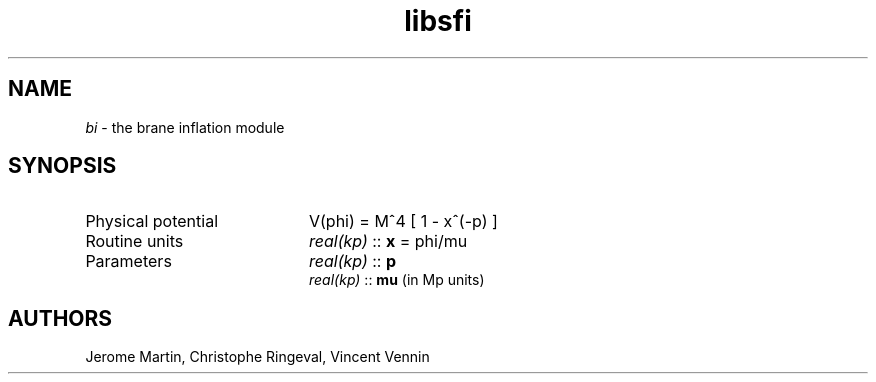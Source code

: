 .TH libsfi 3 "September 7, 2012" "libaspic" "Module convention" 

.SH NAME
.I bi
- the brane inflation module

.SH SYNOPSIS
.TP 20
Physical potential
V(phi) = M^4 [ 1 - x^(-p) ]

.TP
Routine units
.I real(kp)
::
.B x
= phi/mu
.TP
Parameters
.I real(kp)
::
.B p
.RS
.I real(kp)
::
.B mu
(in Mp units)
.RS

.SH AUTHORS
Jerome Martin, Christophe Ringeval, Vincent Vennin
